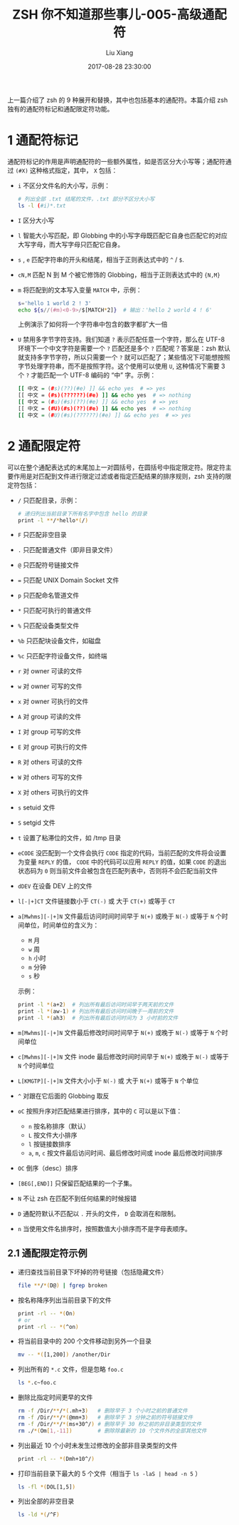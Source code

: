 #+title:  ZSH 你不知道那些事儿-005-高级通配符
#+date: 2017-08-28 23:30:00
#+author: Liu Xiang

上一篇介绍了 zsh 的 9 种展开和替换，其中也包括基本的通配符。本篇介绍 zsh 独有的通配符标记和通配限定符功能。

* 1 通配符标记
  
  通配符标记的作用是声明通配符的一些额外属性，如是否区分大小写等；通配符通过 ~(#X)~ 这种格式指定，其中， ~X~ 包括：

  + ~i~ 不区分文件名的大小写，示例：
    #+BEGIN_SRC sh
      # 列出全部 .txt 结尾的文件，.txt 部分不区分大小写
      ls -l (#i)*.txt
    #+END_SRC
  + ~I~ 区分大小写
  + ~l~ 智能大小写匹配，即 Globbing 中的小写字母既匹配它自身也匹配它的对应大写字母，而大写字母只匹配它自身。
  + ~s~ , ~e~ 匹配字符串的开头和结尾，相当于正则表达式中的 ~^~ / ~$~.
  + ~cN,M~ 匹配 N 到 M 个被它修饰的 Globbing，相当于正则表达式中的 ~{N,M}~
  + ~m~ 将匹配到的文本写入变量 ~MATCH~ 中，示例：
    #+BEGIN_SRC sh
      s='hello 1 world 2 ! 3'
      echo ${s//(#m)<0-9>/$[MATCH*2]}  # 输出：'hello 2 world 4 ! 6'
    #+END_SRC
    上例演示了如何将一个字符串中包含的数字都扩大一倍
  + ~U~ 禁用多字节字符支持。我们知道 ~?~ 表示匹配任意一个字符，那么在 UTF-8 环境下一个中文字符是需要一个 ~?~ 匹配还是多个 ~?~ 匹配呢？答案是：zsh 默认就支持多字节字符，所以只需要一个 ~?~ 就可以匹配了；某些情况下可能想按照字节处理字符串，而不是按照字符。这个使用可以使用 ~U~, 这种情况下需要 3 个 ~?~ 才能匹配一个 UTF-8 编码的 “中” 字。示例：
    #+BEGIN_SRC sh
      [[ 中文 = (#s)(??)(#e) ]] && echo yes  # => yes
      [[ 中文 = (#s)(??????)(#e) ]] && echo yes  # => nothing
      [[ 中文 = (#u)(#s)(??)(#e) ]] && echo yes  # => yes
      [[ 中文 = (#U)(#s)(??)(#e) ]] && echo yes  # => nothing
      [[ 中文 = (#U)(#s)(??????)(#e) ]] && echo yes  # => yes
    #+END_SRC

* 2 通配限定符
  
  可以在整个通配表达式的末尾加上一对圆括号，在圆括号中指定限定符。限定符主要作用是对匹配到文件进行限定过滤或者指定匹配结果的排序规则，zsh 支持的限定符包括：

   + ~/~ 只匹配目录，示例：
     #+BEGIN_SRC sh
       # 递归列出当前目录下所有名字中包含 hello 的目录
       print -l **/*hello*(/)
     #+END_SRC
   + ~F~ 只匹配非空目录
   + ~.~ 只匹配普通文件（即非目录文件）
   + ~@~ 只匹配符号链接文件
   + ~=~ 只匹配 UNIX Domain Socket 文件
   + ~p~ 只匹配命名管道文件
   + ~*~ 只匹配可执行的普通文件
   + ~%~ 只匹配设备类型文件
   + ~%b~ 只匹配块设备文件，如磁盘
   + ~%c~ 只匹配字符设备文件，如终端
   + ~r~ 对 owner 可读的文件
   + ~w~ 对 owner 可写的文件
   + ~x~ 对 owner 可执行的文件
   + ~A~ 对 group 可读的文件
   + ~I~ 对 group 可写的文件
   + ~E~ 对 group 可执行的文件
   + ~R~ 对 others 可读的文件
   + ~W~ 对 others 可写的文件
   + ~X~ 对 others 可执行的文件
   + ~s~ setuid 文件
   + ~S~ setgid 文件
   + ~t~ 设置了粘滞位的文件，如 /tmp 目录
   + ~eCODE~ 没匹配到一个文件会执行 =CODE= 指定的代码，当前匹配的文件将会设置为变量 =REPLY= 的值， =CODE= 中的代码可以应用 =REPLY= 的值，如果 =CODE= 的退出状态码为 =0= 则当前文件会被包含在匹配列表中，否则将不会匹配当前文件
   + ~dDEV~ 在设备 DEV 上的文件
   + ~l[-|+]CT~ 文件链接数小于 ~CT(-)~ 或 大于 ~CT(+)~ 或等于 ~CT~
   + ~a[Mwhms][-|+]N~ 文件最后访问时间时间早于 ~N(+)~ 或晚于 ~N(-)~ 或等于 ~N~ 个时间单位，时间单位的含义为：
     + ~M~ 月
     + ~w~ 周
     + ~h~ 小时
     + ~m~ 分钟
     + ~s~ 秒
     示例：
     #+BEGIN_SRC sh
       print -l *(a+2)  # 列出所有最后访问时间早于两天前的文件
       print -l *(aw-1) # 列出所有最后访问时间晚于一周前的文件
       print -l *(ah3)  # 列出所有最后访问时间为 3 小时前的文件
     #+END_SRC
   + ~m[Mwhms][-|+]N~ 文件最后修改时间时间早于 ~N(+)~ 或晚于 ~N(-)~ 或等于 ~N~ 个时间单位
   + ~c[Mwhms][-|+]N~ 文件 inode 最后修改时间时间早于 ~N(+)~ 或晚于 ~N(-)~ 或等于 ~N~ 个时间单位
   + ~L[KMGTP][-|+]N~ 文件大小小于 ~N(-)~ 或 大于 ~N(+)~ 或等于 ~N~ 个单位
   + ~^~ 对跟在它后面的 Globbing 取反
   + ~oC~ 按照升序对匹配结果进行排序，其中的 =C= 可以是以下值：
     + ~n~ 按名称排序（默认）
     + ~L~ 按文件大小排序
     + ~l~ 按链接数排序
     + ~a~, ~m~, ~c~ 按文件最后访问时间、最后修改时间或 inode 最后修改时间排序
   + ~OC~ 倒序（desc）排序
   + ~[BEG[,END]]~ 只保留匹配结果的一个子集。
   + ~N~ 不让 zsh 在匹配不到任何结果的时候报错
   + ~D~ 通配符默认不匹配以 =.= 开头的文件， ~D~ 会取消在和限制。
   + ~n~ 当使用文件名排序时，按照数值大小排序而不是字母表顺序。

** 2.1 通配限定符示例
   
   + 递归查找当前目录下坏掉的符号链接（包括隐藏文件）
     #+BEGIN_SRC sh
       file **/*(D@) | fgrep broken
     #+END_SRC
   + 按名称降序列出当前目录下的文件
     #+BEGIN_SRC sh
       print -rl -- *(On)
       # or
       print -rl -- *(^on)
     #+END_SRC
   + 将当前目录中的 200 个文件移动到另外一个目录
     #+BEGIN_SRC sh
       mv -- *([1,200]) /another/Dir
     #+END_SRC
   + 列出所有的 =*.c= 文件，但是忽略 =foo.c=
     #+BEGIN_SRC sh
       ls *.c~foo.c
     #+END_SRC
   + 删除比指定时间更早的文件
     #+BEGIN_SRC sh
       rm -f /Dir/**/*(.mh+3)   # 删除早于 3 个小时之前的普通文件
       rm -f /Dir/**/*(@mm+3)   # 删除早于 3 分钟之前的符号链接文件
       rm -f /Dir/**/*(ms+30^/) # 删除早于 30 秒之前的非目录类型的文件
       rm ./*(Om[1,-11])        # 删除除最新的 10 个文件外的全部其他文件
     #+END_SRC
   + 列出最近 10 个小时未发生过修改的全部非目录类型的文件
     #+BEGIN_SRC sh
       print -rl -- *(Dmh+10^/)
     #+END_SRC
   + 打印当前目录下最大的 5 个文件（相当于 ~ls -laS | head -n 5~ ）
     #+BEGIN_SRC sh
       ls -fl *(DOL[1,5])
     #+END_SRC
   + 列出全部的非空目录
     #+BEGIN_SRC sh
       ls -ld *(/^F)
     #+END_SRC

